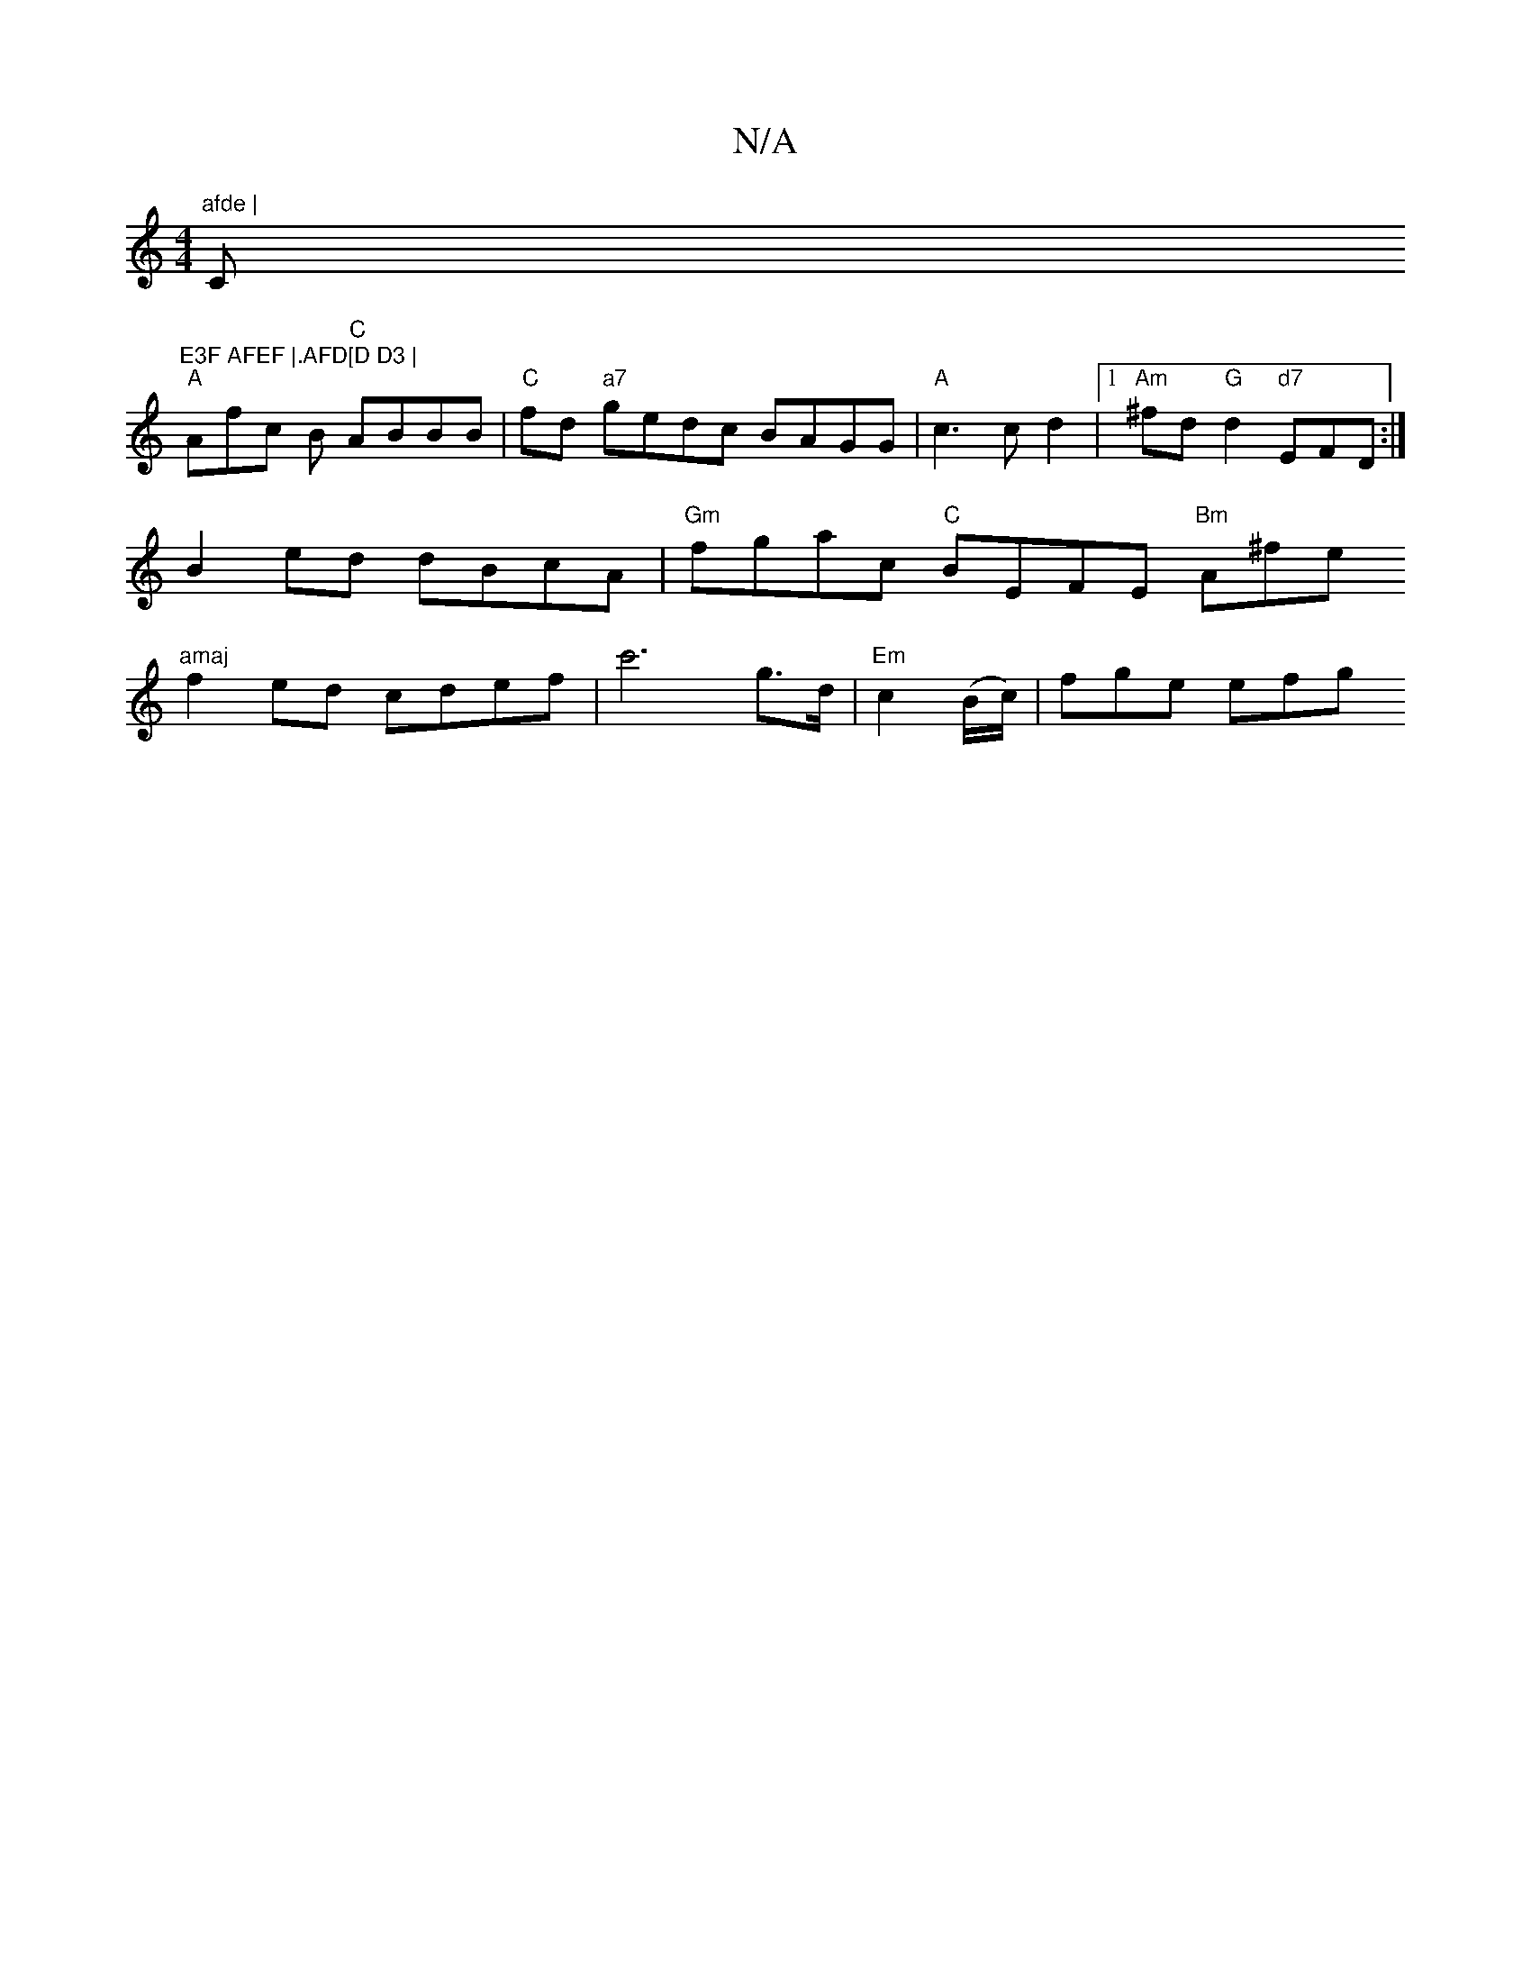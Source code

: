 X:1
T:N/A
M:4/4
R:N/A
K:Cmajor
"afde | "C"E3F AFEF |.AFD[D D3 |
"A"Afc B "C"ABBB |"C"fd"a7" gedc BAGG|"A"c3 c d2 |[1 "Am"^fd "G"d2"d7"EFD:|
B2 ed dBcA | "Gm"fgac "C"BEFE "Bm"A^fe"amaj
f2 ed cdef | c'6-g>d | "Em" c2 (B/c/)|fge efg "
